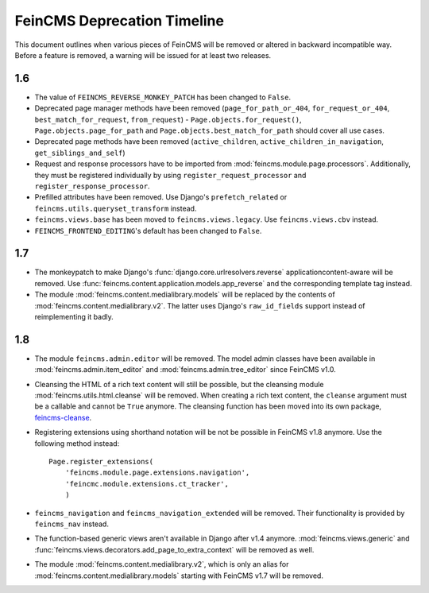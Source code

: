 .. _deprecation:

============================
FeinCMS Deprecation Timeline
============================


This document outlines when various pieces of FeinCMS will be removed or
altered in backward incompatible way. Before a feature is removed, a warning
will be issued for at least two releases.


1.6
===

* The value of ``FEINCMS_REVERSE_MONKEY_PATCH`` has been changed to ``False``.
* Deprecated page manager methods have been removed (``page_for_path_or_404``,
  ``for_request_or_404``, ``best_match_for_request``, ``from_request``) -
  ``Page.objects.for_request()``, ``Page.objects.page_for_path`` and
  ``Page.objects.best_match_for_path`` should cover all use cases.
* Deprecated page methods have been removed (``active_children``,
  ``active_children_in_navigation``, ``get_siblings_and_self``)
* Request and response processors have to be imported from
  :mod:`feincms.module.page.processors`. Additionally, they must be registered
  individually by using ``register_request_processor`` and
  ``register_response_processor``.
* Prefilled attributes have been removed. Use Django's ``prefetch_related``
  or ``feincms.utils.queryset_transform`` instead.
* ``feincms.views.base`` has been moved to ``feincms.views.legacy``. Use
  ``feincms.views.cbv`` instead.
* ``FEINCMS_FRONTEND_EDITING``'s default has been changed to ``False``.


1.7
===

* The monkeypatch to make Django's :func:`django.core.urlresolvers.reverse`
  applicationcontent-aware will be removed. Use
  :func:`feincms.content.application.models.app_reverse` and the corresponding
  template tag instead.

* The module :mod:`feincms.content.medialibrary.models` will be replaced by
  the contents of :mod:`feincms.content.medialibrary.v2`. The latter uses
  Django's ``raw_id_fields`` support instead of reimplementing it badly.


1.8
===

* The module ``feincms.admin.editor`` will be removed. The model admin classes
  have been available in :mod:`feincms.admin.item_editor` and
  :mod:`feincms.admin.tree_editor` since FeinCMS v1.0.

* Cleansing the HTML of a rich text content will still be possible, but the
  cleansing module :mod:`feincms.utils.html.cleanse` will be removed. When
  creating a rich text content, the ``cleanse`` argument must be a callable
  and cannot be ``True`` anymore. The cleansing function has been moved into
  its own package,
  `feincms-cleanse <http://pypi.python.org/pypi/feincms-cleanse>`_.

* Registering extensions using shorthand notation will be not be possible in
  FeinCMS v1.8 anymore. Use the following method instead::

      Page.register_extensions(
          'feincms.module.page.extensions.navigation',
          'feincmc.module.extensions.ct_tracker',
          )

* ``feincms_navigation`` and ``feincms_navigation_extended`` will be removed.
  Their functionality is provided by ``feincms_nav`` instead.

* The function-based generic views aren't available in Django after v1.4
  anymore. :mod:`feincms.views.generic` and
  :func:`feincms.views.decorators.add_page_to_extra_context` will be removed
  as well.

* The module :mod:`feincms.content.medialibrary.v2`, which is only an alias for
  :mod:`feincms.content.medialibrary.models` starting with FeinCMS v1.7 will be
  removed.
